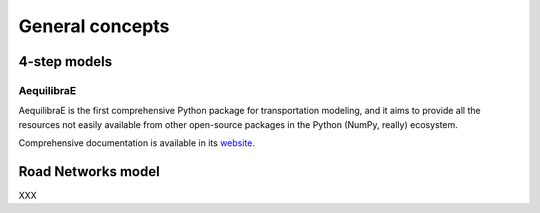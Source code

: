 .. _concepts:

General concepts
================



4-step models
-------------

.. _aequilibrae:

AequilibraE
~~~~~~~~~~~

AequilibraE is the first comprehensive Python package for transportation
modeling, and it aims to provide all the resources not easily available from
other open-source packages in the Python (NumPy, really) ecosystem.

Comprehensive documentation is available in its `website
<http://aequilibrae.com/python/latest/>`_.


Road Networks model
-------------------
XXX



